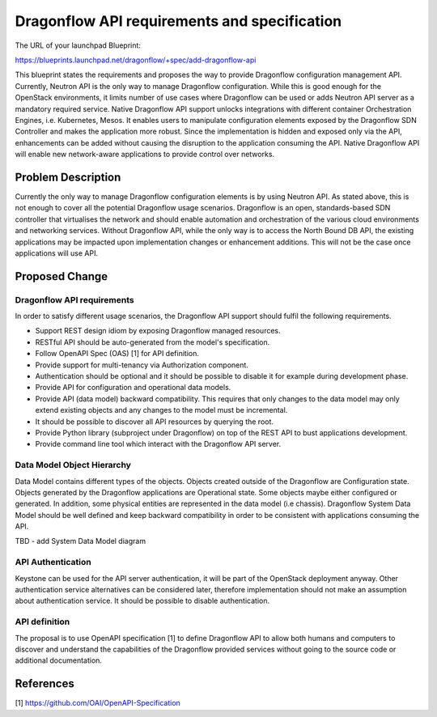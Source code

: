..
 This work is licensed under a Creative Commons Attribution 3.0 Unported
 License.

 http://creativecommons.org/licenses/by/3.0/legalcode

=============================================
Dragonflow API requirements and specification
=============================================

The URL of your launchpad Blueprint:

https://blueprints.launchpad.net/dragonflow/+spec/add-dragonflow-api

This blueprint states the requirements and proposes the way to provide
Dragonflow configuration management API.
Currently, Neutron API is the only way to manage Dragonflow configuration.
While this is good enough for the OpenStack environments, it limits number of
use cases where Dragonflow can be used or adds Neutron API server as a
mandatory required service. Native Dragonflow API support unlocks
integrations with different container Orchestration Engines, i.e. Kubernetes,
Mesos. It enables users to manipulate configuration elements exposed by the
Dragonflow SDN Controller and makes the application more robust. Since the
implementation is hidden and exposed only via the API, enhancements can be
added without causing the disruption to the application consuming the API.
Native Dragonflow API will enable new network-aware applications to provide
control over networks.


Problem Description
===================

Currently the only way to manage Dragonflow configuration elements is by using
Neutron API. As stated above, this is not enough to cover all the potential
Dragonflow usage scenarios.
Dragonflow is an open, standards-based SDN controller that virtualises the
network and should enable automation and orchestration of the various cloud
environments and networking services. Without Dragonflow API, while the only
way is to access the North Bound DB API, the existing applications may be
impacted upon implementation changes or enhancement additions. This will not be
the case once applications will use API.


Proposed Change
===============

Dragonflow API requirements
---------------------------
In order to satisfy different usage scenarios, the Dragonflow API support
should fulfil the following requirements.

*  Support REST design idiom by exposing Dragonflow managed resources.

*  RESTful API should be auto-generated from the model's specification.

*  Follow OpenAPI Spec (OAS) [1] for API definition.

*  Provide support for multi-tenancy via Authorization component.

*  Authentication should be optional and it should be possible to disable it
   for example during development phase.

*  Provide API for configuration and operational data models.

*  Provide API (data model) backward compatibility. This requires that only
   changes to the data model may only extend existing objects and any changes
   to the model must be incremental.

*  It should be possible to discover all API resources by querying the root.

*  Provide Python library (subproject under Dragonflow)  on top of the REST API
   to bust applications development.

*  Provide command line tool which interact with the Dragonflow API server.

Data Model Object Hierarchy
---------------------------
Data Model contains different types of the objects. Objects created outside of
the Dragonflow are Configuration state. Objects generated by the Dragonflow
applications are Operational state. Some objects maybe either configured or
generated. In addition, some physical entities are represented in the data
model (i.e chassis). Dragonflow System Data Model should be well defined and
keep backward compatibility in order to be consistent with applications
consuming the API.

TBD - add System  Data Model diagram

API Authentication
------------------
Keystone can be used for the API server authentication, it will be part of
the OpenStack deployment anyway. Other authentication service alternatives
can be considered later, therefore implementation should not make an
assumption about authentication service. It should be possible to disable
authentication.

API definition
--------------
The proposal is to use OpenAPI specification [1] to define Dragonflow API to
allow both humans and computers to discover and understand the capabilities
of the Dragonflow provided services without going to the source code or
additional documentation.

References
==========

[1] https://github.com/OAI/OpenAPI-Specification
